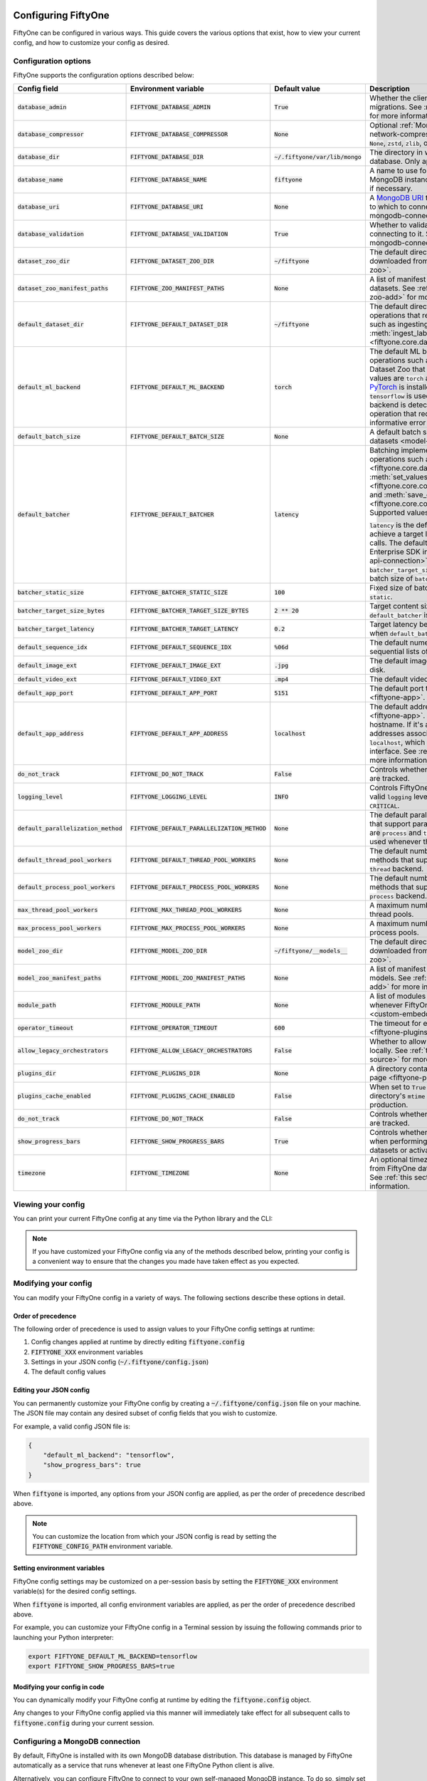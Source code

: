 .. _configuring-fiftyone:

Configuring FiftyOne
====================

.. default-role:: code

FiftyOne can be configured in various ways. This guide covers the various
options that exist, how to view your current config, and how to customize your
config as desired.

Configuration options
---------------------

FiftyOne supports the configuration options described below:

+----------------------------------+-------------------------------------------+-------------------------------+----------------------------------------------------------------------------------------+
| Config field                     | Environment variable                      | Default value                 | Description                                                                            |
+==================================+===========================================+===============================+========================================================================================+
| `database_admin`                 | `FIFTYONE_DATABASE_ADMIN`                 | `True`                        | Whether the client is allowed to trigger database migrations. See                      |
|                                  |                                           |                               | :ref:`this section <database-migrations>` for more information.                        |
+----------------------------------+-------------------------------------------+-------------------------------+----------------------------------------------------------------------------------------+
| `database_compressor`            | `FIFTYONE_DATABASE_COMPRESSOR`            | `None`                        | Optional :ref:`MongoDB network compression <mongodb-network-compression>` to use. The  |
|                                  |                                           |                               | supported values are `None`, `zstd`, `zlib`, or `snappy`.                              |
+----------------------------------+-------------------------------------------+-------------------------------+----------------------------------------------------------------------------------------+
| `database_dir`                   | `FIFTYONE_DATABASE_DIR`                   | `~/.fiftyone/var/lib/mongo`   | The directory in which to store FiftyOne's backing database. Only applicable if        |
|                                  |                                           |                               | `database_uri` is not defined.                                                         |
+----------------------------------+-------------------------------------------+-------------------------------+----------------------------------------------------------------------------------------+
| `database_name`                  | `FIFTYONE_DATABASE_NAME`                  | `fiftyone`                    | A name to use for FiftyOne's backing database in your MongoDB instance. The database   |
|                                  |                                           |                               | is automatically created if necessary.                                                 |
+----------------------------------+-------------------------------------------+-------------------------------+----------------------------------------------------------------------------------------+
| `database_uri`                   | `FIFTYONE_DATABASE_URI`                   | `None`                        | A `MongoDB URI <https://docs.mongodb.com/manual/reference/connection-string/>`_ to     |
|                                  |                                           |                               | specifying a custom MongoDB database to which to connect. See                          |
|                                  |                                           |                               | :ref:`this section <configuring-mongodb-connection>` for more information.             |
+----------------------------------+-------------------------------------------+-------------------------------+----------------------------------------------------------------------------------------+
| `database_validation`            | `FIFTYONE_DATABASE_VALIDATION`            | `True`                        | Whether to validate the compatibility of database before connecting to it. See         |
|                                  |                                           |                               | :ref:`this section <configuring-mongodb-connection>` for more information.             |
+----------------------------------+-------------------------------------------+-------------------------------+----------------------------------------------------------------------------------------+
| `dataset_zoo_dir`                | `FIFTYONE_DATASET_ZOO_DIR`                | `~/fiftyone`                  | The default directory in which to store datasets that are downloaded from the          |
|                                  |                                           |                               | :ref:`FiftyOne Dataset Zoo <dataset-zoo>`.                                             |
+----------------------------------+-------------------------------------------+-------------------------------+----------------------------------------------------------------------------------------+
| `dataset_zoo_manifest_paths`     | `FIFTYONE_ZOO_MANIFEST_PATHS`             | `None`                        | A list of manifest JSON files specifying additional zoo datasets. See                  |
|                                  |                                           |                               | :ref:`adding datasets to the zoo <dataset-zoo-add>` for more information.              |
+----------------------------------+-------------------------------------------+-------------------------------+----------------------------------------------------------------------------------------+
| `default_dataset_dir`            | `FIFTYONE_DEFAULT_DATASET_DIR`            | `~/fiftyone`                  | The default directory to use when performing FiftyOne operations that                  |
|                                  |                                           |                               | require writing dataset contents to disk, such as ingesting datasets via               |
|                                  |                                           |                               | :meth:`ingest_labeled_images() <fiftyone.core.dataset.Dataset.ingest_labeled_images>`. |
+----------------------------------+-------------------------------------------+-------------------------------+----------------------------------------------------------------------------------------+
| `default_ml_backend`             | `FIFTYONE_DEFAULT_ML_BACKEND`             | `torch`                       | The default ML backend to use when performing operations such as                       |
|                                  |                                           |                               | downloading datasets from the FiftyOne Dataset Zoo that support multiple ML            |
|                                  |                                           |                               | backends. Supported values are `torch` and `tensorflow`. By default,                   |
|                                  |                                           |                               | `torch` is used if `PyTorch <https://pytorch.org>`_ is installed in your               |
|                                  |                                           |                               | Python environment, and `tensorflow` is used if                                        |
|                                  |                                           |                               | `TensorFlow <http://tensorflow.org>`_ is installed. If no supported backend            |
|                                  |                                           |                               | is detected, this defaults to `None`, and any operation that requires an               |
|                                  |                                           |                               | installed ML backend will raise an informative error message if invoked in             |
|                                  |                                           |                               | this state.                                                                            |
+----------------------------------+-------------------------------------------+-------------------------------+----------------------------------------------------------------------------------------+
| `default_batch_size`             | `FIFTYONE_DEFAULT_BATCH_SIZE`             | `None`                        | A default batch size to use when :ref:`applying models to datasets <model-zoo-apply>`. |
+----------------------------------+-------------------------------------------+-------------------------------+----------------------------------------------------------------------------------------+
| `default_batcher`                | `FIFTYONE_DEFAULT_BATCHER`                | `latency`                     | Batching implementation to use in some batched database operations such as             |
|                                  |                                           |                               | :meth:`add_samples() <fiftyone.core.dataset.Dataset.add_samples>`,                     |
|                                  |                                           |                               | :meth:`set_values() <fiftyone.core.collections.SampleCollection.set_values>`, and      |
|                                  |                                           |                               | :meth:`save_context() <fiftyone.core.collections.SampleCollection.save_context>`.      |
|                                  |                                           |                               | Supported values are `latency`, `size`, and `static`.                                  |
|                                  |                                           |                               |                                                                                        |
|                                  |                                           |                               | `latency` is the default, which uses a dynamic batch size to achieve a target latency  |
|                                  |                                           |                               | of `batcher_target_latency` between calls. The default changes to `size` for the       |
|                                  |                                           |                               | FiftyOne Enterprise SDK in :ref:`API connection mode <enterprise-api-connection>`,     |
|                                  |                                           |                               | which targets a size of `batcher_target_size_bytes` for each call. `static` uses a     |
|                                  |                                           |                               | fixed batch size of `batcher_static_size`.                                             |
+----------------------------------+-------------------------------------------+-------------------------------+----------------------------------------------------------------------------------------+
| `batcher_static_size`            | `FIFTYONE_BATCHER_STATIC_SIZE`            | `100`                         | Fixed size of batches. Only used when `default_batcher` is `static`.                   |
+----------------------------------+-------------------------------------------+-------------------------------+----------------------------------------------------------------------------------------+
| `batcher_target_size_bytes`      | `FIFTYONE_BATCHER_TARGET_SIZE_BYTES`      | `2 ** 20`                     | Target content size of batches, in bytes. Only used when `default_batcher` is `size`.  |
+----------------------------------+-------------------------------------------+-------------------------------+----------------------------------------------------------------------------------------+
| `batcher_target_latency`         | `FIFTYONE_BATCHER_TARGET_LATENCY`         | `0.2`                         | Target latency between batches, in seconds. Only used when `default_batcher` is        |
|                                  |                                           |                               | `latency`.                                                                             |
+----------------------------------+-------------------------------------------+-------------------------------+----------------------------------------------------------------------------------------+
| `default_sequence_idx`           | `FIFTYONE_DEFAULT_SEQUENCE_IDX`           | `%06d`                        | The default numeric string pattern to use when writing sequential lists of             |
|                                  |                                           |                               | files.                                                                                 |
+----------------------------------+-------------------------------------------+-------------------------------+----------------------------------------------------------------------------------------+
| `default_image_ext`              | `FIFTYONE_DEFAULT_IMAGE_EXT`              | `.jpg`                        | The default image format to use when writing images to disk.                           |
+----------------------------------+-------------------------------------------+-------------------------------+----------------------------------------------------------------------------------------+
| `default_video_ext`              | `FIFTYONE_DEFAULT_VIDEO_EXT`              | `.mp4`                        | The default video format to use when writing videos to disk.                           |
+----------------------------------+-------------------------------------------+-------------------------------+----------------------------------------------------------------------------------------+
| `default_app_port`               | `FIFTYONE_DEFAULT_APP_PORT`               | `5151`                        | The default port to use to serve the :ref:`FiftyOne App <fiftyone-app>`.               |
+----------------------------------+-------------------------------------------+-------------------------------+----------------------------------------------------------------------------------------+
| `default_app_address`            | `FIFTYONE_DEFAULT_APP_ADDRESS`            | `localhost`                   | The default address to use to serve the :ref:`FiftyOne App <fiftyone-app>`. This may   |
|                                  |                                           |                               | be either an IP address or hostname. If it's a hostname, the App will listen to all    |
|                                  |                                           |                               | IP addresses associated with the name. The default is `localhost`, which means the App |
|                                  |                                           |                               | will only listen on the local interface. See :ref:`this page <restricting-app-address>`|
|                                  |                                           |                               | for more information.                                                                  |
+----------------------------------+-------------------------------------------+-------------------------------+----------------------------------------------------------------------------------------+
| `do_not_track`                   | `FIFTYONE_DO_NOT_TRACK`                   | `False`                       | Controls whether UUID based import and App usage events are tracked.                   |
+----------------------------------+-------------------------------------------+-------------------------------+----------------------------------------------------------------------------------------+
| `logging_level`                  | `FIFTYONE_LOGGING_LEVEL`                  | `INFO`                        | Controls FiftyOne's package-wide logging level. Can be any valid ``logging`` level as  |
|                                  |                                           |                               | a string: ``DEBUG, INFO, WARNING, ERROR, CRITICAL``.                                   |
+----------------------------------+-------------------------------------------+-------------------------------+----------------------------------------------------------------------------------------+
| `default_parallelization_method` | `FIFTYONE_DEFAULT_PARALLELIZATION_METHOD` | `None`                        | The default parallelization method to use when methods that support parallelism are    |
|                                  |                                           |                               | invoked. The supported values are `process` and `thread`. By default, the `process`    |
|                                  |                                           |                               | backend is used whenever the execution environment supports it.                        |
+----------------------------------+-------------------------------------------+-------------------------------+----------------------------------------------------------------------------------------+
| `default_thread_pool_workers`    | `FIFTYONE_DEFAULT_THREAD_POOL_WORKERS`    | `None`                        | The default number of worker threads to use when methods that support parallelism are  |
|                                  |                                           |                               | invoked with the `thread` backend.                                                     |
+----------------------------------+-------------------------------------------+-------------------------------+----------------------------------------------------------------------------------------+
| `default_process_pool_workers`   | `FIFTYONE_DEFAULT_PROCESS_POOL_WORKERS`   | `None`                        | The default number of worker threads to use when methods that support parallelism are  |
|                                  |                                           |                               | invoked with the `process` backend.                                                    |
+----------------------------------+-------------------------------------------+-------------------------------+----------------------------------------------------------------------------------------+
| `max_thread_pool_workers`        | `FIFTYONE_MAX_THREAD_POOL_WORKERS`        | `None`                        | A maximum number of workers to allow when creating thread pools.                       |
+----------------------------------+-------------------------------------------+-------------------------------+----------------------------------------------------------------------------------------+
| `max_process_pool_workers`       | `FIFTYONE_MAX_PROCESS_POOL_WORKERS`       | `None`                        | A maximum number of workers to allow when creating process pools.                      |
+----------------------------------+-------------------------------------------+-------------------------------+----------------------------------------------------------------------------------------+
| `model_zoo_dir`                  | `FIFTYONE_MODEL_ZOO_DIR`                  | `~/fiftyone/__models__`       | The default directory in which to store models that are downloaded from the            |
|                                  |                                           |                               | :ref:`FiftyOne Model Zoo <model-zoo>`.                                                 |
+----------------------------------+-------------------------------------------+-------------------------------+----------------------------------------------------------------------------------------+
| `model_zoo_manifest_paths`       | `FIFTYONE_MODEL_ZOO_MANIFEST_PATHS`       | `None`                        | A list of manifest JSON files specifying additional zoo models. See                    |
|                                  |                                           |                               | :ref:`adding models to the zoo <model-zoo-add>` for more information.                  |
+----------------------------------+-------------------------------------------+-------------------------------+----------------------------------------------------------------------------------------+
| `module_path`                    | `FIFTYONE_MODULE_PATH`                    | `None`                        | A list of modules that should be automatically imported whenever FiftyOne is imported. |
|                                  |                                           |                               | See :ref:`this page <custom-embedded-documents>` for an example usage.                 |
+----------------------------------+-------------------------------------------+-------------------------------+----------------------------------------------------------------------------------------+
| `operator_timeout`               | `FIFTYONE_OPERATOR_TIMEOUT`               | `600`                         | The timeout for execution of an operator. See :ref:`this page <fiftyone-plugins>` for  |
|                                  |                                           |                               | more information.                                                                      |
+----------------------------------+-------------------------------------------+-------------------------------+----------------------------------------------------------------------------------------+
| `allow_legacy_orchestrators`     | `FIFTYONE_ALLOW_LEGACY_ORCHESTRATORS`     | `False`                       | Whether to allow delegated operations to be scheduled locally.                         |
|                                  |                                           |                               | See :ref:`this page <delegated-orchestrator-open-source>` for more information.        |
+----------------------------------+-------------------------------------------+-------------------------------+----------------------------------------------------------------------------------------+
| `plugins_dir`                    | `FIFTYONE_PLUGINS_DIR`                    | `None`                        | A directory containing custom App plugins. See :ref:`this page <fiftyone-plugins>` for |
|                                  |                                           |                               | more information.                                                                      |
+----------------------------------+-------------------------------------------+-------------------------------+----------------------------------------------------------------------------------------+
| `plugins_cache_enabled`          | `FIFTYONE_PLUGINS_CACHE_ENABLED`          | `False`                       | When set to ``True`` plugins will be cached until their directory's ``mtime`` changes. |
|                                  |                                           |                               | This is intended to be used in production.                                             |
+----------------------------------+-------------------------------------------+-------------------------------+----------------------------------------------------------------------------------------+
| `do_not_track`                   | `FIFTYONE_DO_NOT_TRACK`                   | `False`                       | Controls whether UUID based import and App usage events are tracked.                   |
+----------------------------------+-------------------------------------------+-------------------------------+----------------------------------------------------------------------------------------+
| `show_progress_bars`             | `FIFTYONE_SHOW_PROGRESS_BARS`             | `True`                        | Controls whether progress bars are printed to the terminal when performing             |
|                                  |                                           |                               | operations such reading/writing large datasets or activating FiftyOne                  |
|                                  |                                           |                               | Brain methods on datasets.                                                             |
+----------------------------------+-------------------------------------------+-------------------------------+----------------------------------------------------------------------------------------+
| `timezone`                       | `FIFTYONE_TIMEZONE`                       | `None`                        | An optional timezone string. If provided, all datetimes read from FiftyOne datasets    |
|                                  |                                           |                               | will be expressed in this timezone. See :ref:`this section <configuring-timezone>` for |
|                                  |                                           |                               | more information.                                                                      |
+----------------------------------+-------------------------------------------+-------------------------------+----------------------------------------------------------------------------------------+

Viewing your config
-------------------

You can print your current FiftyOne config at any time via the Python library
and the CLI:

.. tabs::

  .. tab:: Python

    .. code-block:: python

        import fiftyone as fo

        # Print your current config
        print(fo.config)

        # Print a specific config field
        print(fo.config.default_ml_backend)

    .. code-block:: text

        {
            "batcher_static_size": 100,
            "batcher_target_latency": 0.2,
            "batcher_target_size_bytes": 1048576,
            "database_admin": true,
            "database_dir": "~/.fiftyone/var/lib/mongo",
            "database_name": "fiftyone",
            "database_uri": null,
            "database_validation": true,
            "dataset_zoo_dir": "~/fiftyone",
            "dataset_zoo_manifest_paths": null,
            "default_app_address": null,
            "default_app_port": 5151,
            "default_batch_size": null,
            "default_batcher": "latency",
            "default_dataset_dir": "~/fiftyone",
            "default_image_ext": ".jpg",
            "default_ml_backend": "torch",
            "default_parallelization_method": null,
            "default_process_pool_workers": null,
            "default_sequence_idx": "%06d",
            "default_thread_pool_workers": null,
            "default_video_ext": ".mp4",
            "do_not_track": false,
            "logging_level": "INFO",
            "max_process_pool_workers": null,
            "max_thread_pool_workers": null,
            "model_zoo_dir": "~/fiftyone/__models__",
            "model_zoo_manifest_paths": null,
            "module_path": null,
            "operator_timeout": 600,
            "allow_legacy_orchestrators": false,
            "plugins_cache_enabled": false,
            "plugins_dir": null,
            "requirement_error_level": 0,
            "show_progress_bars": true,
            "timezone": null
        }

        torch

  .. tab:: CLI

    .. code-block:: shell

        # Print your current config
        fiftyone config

        # Print a specific config field
        fiftyone config default_ml_backend

    .. code-block:: text

        {
            "batcher_static_size": 100,
            "batcher_target_latency": 0.2,
            "batcher_target_size_bytes": 1048576,
            "database_admin": true,
            "database_dir": "~/.fiftyone/var/lib/mongo",
            "database_name": "fiftyone",
            "database_uri": null,
            "database_validation": true,
            "dataset_zoo_dir": "~/fiftyone",
            "dataset_zoo_manifest_paths": null,
            "default_app_address": null,
            "default_app_port": 5151,
            "default_batch_size": null,
            "default_batcher": "latency",
            "default_dataset_dir": "~/fiftyone",
            "default_image_ext": ".jpg",
            "default_ml_backend": "torch",
            "default_parallelization_method": null,
            "default_process_pool_workers": null,
            "default_sequence_idx": "%06d",
            "default_thread_pool_workers": null,
            "default_video_ext": ".mp4",
            "do_not_track": false,
            "logging_level": "INFO",
            "max_process_pool_workers": null,
            "max_thread_pool_workers": null,
            "model_zoo_dir": "~/fiftyone/__models__",
            "model_zoo_manifest_paths": null,
            "module_path": null,
            "operator_timeout": 600,
            "allow_legacy_orchestrators": false,
            "plugins_cache_enabled": false,
            "plugins_dir": null,
            "requirement_error_level": 0,
            "show_progress_bars": true,
            "timezone": null
        }

        torch

.. note::

    If you have customized your FiftyOne config via any of the methods
    described below, printing your config is a convenient way to ensure that
    the changes you made have taken effect as you expected.

Modifying your config
---------------------

You can modify your FiftyOne config in a variety of ways. The following
sections describe these options in detail.

Order of precedence
~~~~~~~~~~~~~~~~~~~

The following order of precedence is used to assign values to your FiftyOne
config settings at runtime:

1. Config changes applied at runtime by directly editing `fiftyone.config`
2. `FIFTYONE_XXX` environment variables
3. Settings in your JSON config (`~/.fiftyone/config.json`)
4. The default config values

Editing your JSON config
~~~~~~~~~~~~~~~~~~~~~~~~

You can permanently customize your FiftyOne config by creating a
`~/.fiftyone/config.json` file on your machine. The JSON file may contain any
desired subset of config fields that you wish to customize.

For example, a valid config JSON file is:

.. code-block:: json

    {
        "default_ml_backend": "tensorflow",
        "show_progress_bars": true
    }

When `fiftyone` is imported, any options from your JSON config are applied,
as per the order of precedence described above.

.. note::

    You can customize the location from which your JSON config is read by
    setting the `FIFTYONE_CONFIG_PATH` environment variable.

Setting environment variables
~~~~~~~~~~~~~~~~~~~~~~~~~~~~~

FiftyOne config settings may be customized on a per-session basis by setting
the `FIFTYONE_XXX` environment variable(s) for the desired config settings.

When `fiftyone` is imported, all config environment variables are applied, as
per the order of precedence described above.

For example, you can customize your FiftyOne config in a Terminal session by
issuing the following commands prior to launching your Python interpreter:

.. code-block:: shell

    export FIFTYONE_DEFAULT_ML_BACKEND=tensorflow
    export FIFTYONE_SHOW_PROGRESS_BARS=true

Modifying your config in code
~~~~~~~~~~~~~~~~~~~~~~~~~~~~~

You can dynamically modify your FiftyOne config at runtime by editing the
`fiftyone.config` object.

Any changes to your FiftyOne config applied via this manner will immediately
take effect for all subsequent calls to `fiftyone.config` during your current
session.

.. code-block:: python
    :linenos:

    import fiftyone as fo

    fo.config.default_ml_backend = "tensorflow"
    fo.config.show_progress_bars = True

.. _configuring-mongodb-connection:

Configuring a MongoDB connection
--------------------------------

By default, FiftyOne is installed with its own MongoDB database distribution.
This database is managed by FiftyOne automatically as a service that runs
whenever at least one FiftyOne Python client is alive.

Alternatively, you can configure FiftyOne to connect to your own self-managed
MongoDB instance. To do so, simply set the `database_uri` property of your
FiftyOne config to any valid
`MongoDB connection string URI <https://docs.mongodb.com/manual/reference/connection-string/>`_.

You can achieve this by adding the following entry to your
`~/.fiftyone/config.json` file:

.. code-block:: json

    {
        "database_uri": "mongodb://[username:password@]host[:port]"
    }

or you can set the following environment variable:

.. code-block:: shell

    export FIFTYONE_DATABASE_URI=mongodb://[username:password@]host[:port]

If you are running MongoDB with authentication enabled (the `--auth` flag),
FiftyOne must connect as a root user.

You can create a root user with the Mongo shell as follows:

.. code-block:: shell

    mongo --shell
    > use admin
    > db.createUser({user: "username", pwd: passwordPrompt(), roles: ["root"]})

You must also add `?authSource=admin` to your database URI:

.. code-block:: text

    mongodb://[username:password@]host[:port]/?authSource=admin

.. _mongodb-network-compression:

MongoDB network compression
~~~~~~~~~~~~~~~~~~~~~~~~~~~

You can optionally configure
`MongoDB network compression <https://www.mongodb.com/developer/products/mongodb/mongodb-network-compression>`_
via the `database_compressor` config setting.

By default, compression is disabled, but enabling it can give a signifcant
performance boost in suboptimal network environments.

You can achieve this by adding the following entry to your
`~/.fiftyone/config.json` file:

.. code-block:: json

    {
        "database_compressor": "zstd"
    }

or you can set the following environment variable:

.. code-block:: shell

    export FIFTYONE_DATABASE_COMPRESSOR=zstd

The supported values are `zstd`, `zlib`, and `snappy`.

When network compression makes sense, we recommend `zstd` as the preferred
compressor based on our benchmarking results, but any compressor supported by
your version of MongoDB will work, provided you've installed the required
python package.

.. _using-a-different-mongodb-version:

Using a different MongoDB version
~~~~~~~~~~~~~~~~~~~~~~~~~~~~~~~~~

FiftyOne is designed for **MongoDB v5.0 or later**.

If you wish to connect FiftyOne to a MongoDB database whose version is not
explicitly supported, you will also need to set the `database_validation`
property of your FiftyOne config to `False` to suppress a runtime error that
will otherwise occur.

You can achieve this by adding the following entry to your
`~/.fiftyone/config.json` file:

.. code-block:: json

    {
        "database_validation": false
    }

or you can set the following environment variable:

.. code-block:: shell

    export FIFTYONE_DATABASE_VALIDATION=false

Controlling database migrations
~~~~~~~~~~~~~~~~~~~~~~~~~~~~~~~

If you are working with a shared MongoDB database, you can use
:ref:`database admin privileges <database-migrations>` to control which clients
are allowed to migrate the shared database.

Example custom database usage
~~~~~~~~~~~~~~~~~~~~~~~~~~~~~

In order to use a custom MongoDB database with FiftyOne, you must manually
start the database before importing FiftyOne. MongoDB provides
`a variety of options <https://docs.mongodb.com/manual/tutorial/manage-mongodb-processes>`_
for this, including running the database as a daemon automatically.

In the simplest case, you can just run `mongod` in one shell:

.. code-block:: shell

    mkdir -p /path/for/db
    mongod --dbpath /path/for/db

Then, in another shell, configure the database URI and launch FiftyOne:

.. code-block:: shell

    export FIFTYONE_DATABASE_URI=mongodb://localhost

.. code-block:: python

    import fiftyone as fo
    import fiftyone.zoo as foz

    dataset = foz.load_zoo_dataset("quickstart")
    session = fo.launch_app(dataset)

.. _database-migrations:

Database migrations
-------------------

New FiftyOne versions occasionally introduce data model changes that require
database migrations when you :ref:`upgrade <upgrading-fiftyone>` or
:ref:`downgrade <downgrading-fiftyone>`.

By default, database upgrades happen automatically in two steps:

-   **Database**: when you import FiftyOne for the first time using a newer
    version of the Python package, the database's version is automatically
    updated to match your client version
-   **Datasets** are lazily migrated to the current database version on a
    per-dataset basis whenever you load the dataset for the first time using a
    newer version of the FiftyOne package

Database downgrades must be manually performed. See
:ref:`this page <downgrading-fiftyone>` for instructions.

You can use the :ref:`fiftyone migrate <cli-fiftyone-migrate>` command to view
the current versions of your client, database, and datasets:

.. code-block:: shell

    # View your client, database, and dataset versions
    fiftyone migrate --info

.. code-block:: text

    Client version: 0.16.6
    Compatible versions: >=0.16.3,<0.17

    Database version: 0.16.6

    dataset                      version
    ---------------------------  ---------
    bdd100k-validation           0.16.5
    quickstart                   0.16.5
    ...

Restricting migrations
~~~~~~~~~~~~~~~~~~~~~~

You can use the `database_admin` config setting to control whether a client is
allowed to upgrade/downgrade your FiftyOne database. The default is `True`,
which means that upgrades are automatically performed when you connect to your
database with newer Python client versions.

If you set `database_admin` to `False`, your client will **never** cause the
database to be migrated to a new version. Instead, you'll see the following
behavior:

-   If your client is compatible with the current database version, you will be
    allowed to connect to the database and use FiftyOne
-   If your client is not compatible with the current database version, you
    will see an informative error message when you import the library

You can restrict migrations by adding the following entry to your
`~/.fiftyone/config.json` file:

.. code-block:: json

    {
        "database_admin": false
    }

or by setting the following environment variable:

.. code-block:: shell

    export FIFTYONE_DATABASE_ADMIN=false

.. note::

    A common pattern when working with
    :ref:`custom/shared MongoDB databases <configuring-mongodb-connection>` is
    to adopt a convention that all non-administrators set their
    `database_admin` config setting to `False` to ensure that they cannot
    trigger automatic database upgrades by connecting to the database with
    newer Python client versions.

Coordinating a migration
~~~~~~~~~~~~~~~~~~~~~~~~

If you are working in an environment where multiple services are connecting to
your MongoDB database at any given time, use this strategy to upgrade your
deployment:

1.  Ensure that all clients are running without database admin privileges,
    e.g., by adding this to their `~/.fiftyone/config.json`:

.. code-block:: json

    {
        "database_admin": false
    }

2.  Perform a test upgrade of one client and ensure that it is compatible with
    your current database version:

.. code-block:: shell

    # In a test environment
    pip install --upgrade fiftyone

    # View client's compatibility info
    fiftyone migrate --info

.. code-block:: python

    import fiftyone as fo

    # Convince yourself that the new client can load a dataset
    dataset = fo.load_dataset(...)

3.  Now upgrade the client version used by all services:

.. code-block:: shell

    # In all client environments
    pip install --upgrade fiftyone

4.  Once all services are running the new client version, upgrade the database
    with admin privileges:

.. code-block:: shell

    export FIFTYONE_DATABASE_ADMIN=true

    pip install --upgrade fiftyone
    fiftyone migrate --all

.. note::

    Newly created datasets will always bear the
    :meth:`version <fiftyone.core.dataset.Dataset.version>` of the Python
    client that created them, which may differ from your database's version
    if you are undergoing a migration.

    If the new client's version is not in the compatibility range for the old
    clients that are still in use, the old clients will not be able to load
    the new datasets.

    Therefore, it is recommended to upgrade all clients as soon as possible!

.. _configuring-timezone:

Configuring a timezone
----------------------

By default, FiftyOne loads all datetimes in FiftyOne datasets as naive
`datetime` objects expressed in UTC time.

However, you can configure FiftyOne to express datetimes in a specific timezone
by setting the `timezone` property of your FiftyOne config.

The `timezone` property can be set to any timezone string supported by
`pytz.timezone()`, or `"local"` to use your current local timezone.

For example, you could set the `FIFTYONE_TIMEZONE` environment variable:

.. code-block:: shell

    # Local timezone
    export FIFTYONE_TIMEZONE=local

    # US Eastern timezone
    export FIFTYONE_TIMEZONE=US/Eastern

Or, you can even dynamically change the timezone while you work in Python:

.. code-block:: python
    :linenos:

    from datetime import datetime
    import fiftyone as fo

    sample = fo.Sample(filepath="image.png", created_at=datetime.utcnow())

    dataset = fo.Dataset()
    dataset.add_sample(sample)

    print(sample.created_at)
    # 2021-08-24 20:24:09.723021

    fo.config.timezone = "local"
    dataset.reload()

    print(sample.created_at)
    # 2021-08-24 16:24:09.723000-04:00

.. note::

    The `timezone` setting does not affect the internal database representation
    of datetimes, which are always stored as UTC timestamps.

.. _configuring-fiftyone-app:

Configuring the App
===================

The :ref:`FiftyOne App <fiftyone-app>` can also be configured in various ways.
A new copy of your App config is applied to each |Session| object that is
created when you launch the App. A session's config can be inspected and
modified via the :meth:`session.config <fiftyone.core.session.Session.config>`
property.

.. code-block:: python
    :linenos:

    import fiftyone as fo
    import fiftyone.zoo as foz

    dataset = foz.load_zoo_dataset("quickstart")
    print(fo.app_config)

    session = fo.launch_app(dataset)
    print(session.config)

.. note::

    For changes to a live session's config to take effect in the App, you must
    call :meth:`session.refresh() <fiftyone.core.session.Session.refresh>` or
    invoke another state-updating action such as ``session.view = my_view``.

The FiftyOne App can be configured in the ways described below:

+----------------------------+-----------------------------------------+---------------+--------------------------------------------------------------------------------------------+
| Config field               | Environment variable                    | Default value | Description                                                                                |
+============================+=========================================+===============+============================================================================================+
| `color_by`                 | `FIFTYONE_APP_COLOR_BY`                 | `"field"`     | Whether to color labels by their field name (`"field"`), `label` value (`"label"`), or     |
|                            |                                         |               | render each instance ID/trajectory index (`"instance"`).                                   |
+----------------------------+-----------------------------------------+---------------+--------------------------------------------------------------------------------------------+
| `color_pool`               | `FIFTYONE_APP_COLOR_POOL`               | See below     | A list of browser supported color strings from which the App should draw from when         |
|                            |                                         |               | drawing labels (e.g., object bounding boxes).                                              |
+----------------------------+-----------------------------------------+---------------+--------------------------------------------------------------------------------------------+
| `colorscale`               | `FIFTYONE_APP_COLORSCALE`               | `"viridis"`   | The colorscale to use when rendering heatmaps in the App. See                              |
|                            |                                         |               | :ref:`this section <heatmaps>` for more details.                                           |
+----------------------------+-----------------------------------------+---------------+--------------------------------------------------------------------------------------------+
| `default_query_performance`| `FIFTYONE_APP_DEFAULT_QUERY_PERFORMANCE`| `True`        | Default if a user hasn't selected a query performance mode in their current session. See   |
|                            |                                         |               | :ref:`this section <app-optimizing-query-performance>` for more details.                   |
+----------------------------+-----------------------------------------+---------------+--------------------------------------------------------------------------------------------+
| `disable_frame_filtering`  | `FIFTYONE_APP_DISABLE_FRAME_FILTERING`  | `False`       | Whether to disable frame filtering for video datasets in the App's grid view. See          |
|                            |                                         |               | :ref:`this section <app-optimizing-query-performance>` for more details.                   |
+----------------------------+-----------------------------------------+---------------+--------------------------------------------------------------------------------------------+
| `enable_query_performance` | `FIFTYONE_APP_ENABLE_QUERY_PERFORMANCE` | `True`        | Whether to show the query performance toggle in the UI for users to select. See            |
|                            |                                         |               | :ref:`this section <app-optimizing-query-performance>` for more details.                   |
+----------------------------+-----------------------------------------+---------------+--------------------------------------------------------------------------------------------+
| `grid_zoom`                | `FIFTYONE_APP_GRID_ZOOM`                | `5`           | The zoom level of the App's sample grid. Larger values result in larger samples (and thus  |
|                            |                                         |               | fewer samples in the grid). Supported values are `{0, 1, ..., 10}`.                        |
+----------------------------+-----------------------------------------+---------------+--------------------------------------------------------------------------------------------+
| `loop_videos`              | `FIFTYONE_APP_LOOP_VIDEOS`              | `False`       | Whether to loop videos by default in the expanded sample view.                             |
+----------------------------+-----------------------------------------+---------------+--------------------------------------------------------------------------------------------+
| `media_fallback`           | `FIFTYONE_APP_MEDIA_FALLBACK`           | `False`       | Whether to fall back to the default media field (`"filepath"`) when the configured media   |
|                            |                                         |               | field's value for a sample is not defined.                                                 |
+----------------------------+-----------------------------------------+---------------+--------------------------------------------------------------------------------------------+
| `multicolor_keypoints`     | `FIFTYONE_APP_MULTICOLOR_KEYPOINTS`     | `False`       | Whether to independently coloy keypoint points by their index                              |
+----------------------------+-----------------------------------------+---------------+--------------------------------------------------------------------------------------------+
| `notebook_height`          | `FIFTYONE_APP_NOTEBOOK_HEIGHT`          | `800`         | The height of App instances displayed in notebook cells.                                   |
+----------------------------+-----------------------------------------+---------------+--------------------------------------------------------------------------------------------+
| `proxy_url`                | `FIFTYONE_APP_PROXY_URL`                | `None`        | A URL string to override the default server URL. Useful for configuring the session        |
|                            |                                         |               | through a reverse proxy in notebook environments.                                          |
+----------------------------+-----------------------------------------+---------------+--------------------------------------------------------------------------------------------+
| `show_confidence`          | `FIFTYONE_APP_SHOW_CONFIDENCE`          | `True`        | Whether to show confidences when rendering labels in the App's expanded sample view.       |
+----------------------------+-----------------------------------------+---------------+--------------------------------------------------------------------------------------------+
| `show_index`               | `FIFTYONE_APP_SHOW_INDEX`               | `True`        | Whether to show indexes when rendering labels in the App's expanded sample view.           |
+----------------------------+-----------------------------------------+---------------+--------------------------------------------------------------------------------------------+
| `show_label`               | `FIFTYONE_APP_SHOW_LABEL`               | `True`        | Whether to show the label value when rendering detection labels in the App's expanded      |
|                            |                                         |               | sample view.                                                                               |
+----------------------------+-----------------------------------------+---------------+--------------------------------------------------------------------------------------------+
| `show_skeletons`           | `FIFTYONE_APP_SHOW_SKELETONS`           | `True`        | Whether to show keypoint skeletons, if available.                                          |
+----------------------------+-----------------------------------------+---------------+--------------------------------------------------------------------------------------------+
| `show_tooltip`             | `FIFTYONE_APP_SHOW_TOOLTIP`             | `True`        | Whether to show the tooltip when hovering over labels in the App's expanded sample view.   |
+----------------------------+-----------------------------------------+---------------+--------------------------------------------------------------------------------------------+
| `theme`                    | `FIFTYONE_APP_THEME`                    | `"browser"`   | The default theme to use in the App. Supported values are `{"browser", "dark", "light"}`.  |
|                            |                                         |               | If `"browser"`, your current theme will be persisted in your browser's storage.            |
+----------------------------+-----------------------------------------+---------------+--------------------------------------------------------------------------------------------+
| `use_frame_number`         | `FIFTYONE_APP_USE_FRAME_NUMBER`         | `False`       | Whether to use the frame number instead of a timestamp in the expanded sample view. Only   |
|                            |                                         |               | applicable to video samples.                                                               |
+----------------------------+-----------------------------------------+---------------+--------------------------------------------------------------------------------------------+
| `plugins`                  | N/A                                     | `{}`          | A dict of plugin configurations. See :ref:`this section <configuring-plugins>` for         |
|                            |                                         |               | details.                                                                                   |
+----------------------------+-----------------------------------------+---------------+--------------------------------------------------------------------------------------------+

Viewing your App config
-----------------------

You can print your App config at any time via the Python library and the CLI:

.. tabs::

  .. tab:: Python

    .. code-block:: python

        import fiftyone as fo

        # Print your current App config
        print(fo.app_config)

        # Print a specific App config field
        print(fo.app_config.show_label)

    .. code-block:: text

        {
            "color_by": "field",
            "color_pool": [
                "#ee0000",
                "#ee6600",
                "#993300",
                "#996633",
                "#999900",
                "#009900",
                "#003300",
                "#009999",
                "#000099",
                "#0066ff",
                "#6600ff",
                "#cc33cc",
                "#777799"
            ],
            "colorscale": "viridis",
            "frame_stream_size": 1000,
            "grid_zoom": 5,
            "loop_videos": false,
            "media_fallback": false,
            "default_query_performance": true,
            "disable_frame_filtering": false,
            "enable_query_performance": true,
            "multicolor_keypoints": false,
            "notebook_height": 800,
            "proxy_url": None,
            "show_confidence": true,
            "show_index": true,
            "show_label": true,
            "show_skeletons": true,
            "show_tooltip": true,
            "sidebar_mode": "fast",
            "theme": "browser",
            "use_frame_number": false,
            "plugins": {},
        }

        True

  .. tab:: CLI

    .. code-block:: shell

        # Print your current App config
        fiftyone app config

        # Print a specific App config field
        fiftyone app config show_label

    .. code-block:: text

        {
            "color_by": "field",
            "color_pool": [
                "#ee0000",
                "#ee6600",
                "#993300",
                "#996633",
                "#999900",
                "#009900",
                "#003300",
                "#009999",
                "#000099",
                "#0066ff",
                "#6600ff",
                "#cc33cc",
                "#777799"
            ],
            "colorscale": "viridis",
            "frame_stream_size": 1000,
            "grid_zoom": 5,
            "default_query_performance": true,
            "disable_frame_filtering": false,
            "enable_query_performance": true,
            "loop_videos": false,
            "media_fallback": false,
            "multicolor_keypoints": false,
            "notebook_height": 800,
            "proxy_url": None,
            "show_confidence": true,
            "show_index": true,
            "show_label": true,
            "show_skeletons": true,
            "show_tooltip": true,
            "sidebar_mode": "fast",
            "theme": "browser",
            "use_frame_number": false,
            "plugins": {},
        }

        True

.. note::

    If you have customized your App config via any of the methods described
    below, printing your config is a convenient way to ensure that the changes
    you made have taken effect as you expected.

Modifying your App config
-------------------------

You can modify your App config in a variety of ways. The following sections
describe these options in detail.

.. note::

    Did you know? You can also configure the behavior of the App on a
    per-dataset basis by customizing your
    :ref:`dataset's App config <dataset-app-config>`.

Order of precedence
~~~~~~~~~~~~~~~~~~~

The following order of precedence is used to assign values to your App config
settings at runtime:

1. Config settings of a
   :class:`Session <fiftyone.core.session.Session>` instance in question
2. App config settings applied at runtime by directly editing
   `fiftyone.app_config`
3. `FIFTYONE_APP_XXX` environment variables
4. Settings in your JSON App config (`~/.fiftyone/app_config.json`)
5. The default App config values

Launching the App with a custom config
~~~~~~~~~~~~~~~~~~~~~~~~~~~~~~~~~~~~~~

You can launch the FiftyOne App with a customized App config on a one-off basis
via the following pattern:

.. code-block:: python
    :linenos:

    import fiftyone as fo
    import fiftyone.zoo as foz

    dataset = foz.load_zoo_dataset("quickstart")

    # Create a custom App config
    app_config = fo.app_config.copy()
    app_config.show_confidence = False
    app_config.show_label = False

    session = fo.launch_app(dataset, config=app_config)

You can also configure a live |Session| by editing its
:meth:`session.config <fiftyone.core.session.Session.config>` property and
calling :meth:`session.refresh() <fiftyone.core.session.Session.refresh>` to
apply the changes:

.. code-block:: python
    :linenos:

    # Customize the config of a live session
    session.config.show_confidence = True
    session.config.show_label = True
    session.refresh()  # must refresh after edits

Editing your JSON App config
~~~~~~~~~~~~~~~~~~~~~~~~~~~~

You can permanently customize your App config by creating a
`~/.fiftyone/app_config.json` file on your machine. The JSON file may contain
any desired subset of config fields that you wish to customize.

For example, a valid App config JSON file is:

.. code-block:: json

    {
        "show_confidence": false,
        "show_label": false
    }

When `fiftyone` is imported, any options from your JSON App config are applied,
as per the order of precedence described above.

.. note::

    You can customize the location from which your JSON App config is read by
    setting the `FIFTYONE_APP_CONFIG_PATH` environment variable.

Setting App environment variables
~~~~~~~~~~~~~~~~~~~~~~~~~~~~~~~~~

App config settings may be customized on a per-session basis by setting the
`FIFTYONE_APP_XXX` environment variable(s) for the desired App config settings.

When `fiftyone` is imported, all App config environment variables are applied,
as per the order of precedence described above.

For example, you can customize your App config in a Terminal session by
issuing the following commands prior to launching your Python interpreter:

.. code-block:: shell

    export FIFTYONE_APP_SHOW_CONFIDENCE=false
    export FIFTYONE_APP_SHOW_LABEL=false

Modifying your App config in code
~~~~~~~~~~~~~~~~~~~~~~~~~~~~~~~~~

You can dynamically modify your App config at runtime by editing the
`fiftyone.app_config` object.

Any changes to your App config applied via this manner will immediately
take effect for all subsequent calls to `fiftyone.app_config` during your
current session.

.. code-block:: python
    :linenos:

    import fiftyone as fo

    fo.app_config.show_confidence = False
    fo.app_config.show_label = False

.. _configuring-plugins:

Configuring plugins
-------------------

You can store system-wide plugin configurations under the `plugins` key of your
App config.

Builtin plugins that you can configure include:

-   The builtin :ref:`Map panel <app-map-panel>`
-   The builtin :ref:`3D visualizer <app-3d-visualizer-config>`
-   Any :ref:`custom plugins <fiftyone-plugins>` that you've registered

For example, you may add the following to your JSON App config
(`~/.fiftyone/app_config.json`) to register a Mapbox token globally on your
system:

.. code-block:: text

    {
        "plugins": {
            "map": {
                "mapboxAccessToken": "XXXXXXXX"
            }
        }
    }

.. note::

    You can also store dataset-specific plugin settings by storing any subset
    of the above values on a :ref:`dataset's App config <dataset-app-config>`.

.. _configuring-proxy-url:

Configuring a proxy URL
-----------------------

When running FiftyOne in a cloud machine, such as a
`SageMaker Notebook <https://aws.amazon.com/sagemaker/notebooks/>`_, a
`proxy_url` should be set in your
:ref:`FiftyOne App config <configuring-fiftyone-app>` before launching the App
in order for browser windows or notebook cells to point to a correct App URL.
For `SageMaker Notebooks <https://aws.amazon.com/sagemaker/notebooks/>`_, the
below code snippet shows how to configure the proxy based on your instance.

.. code-block:: python

    import fiftyone as fo

    # before launching the App, configure a proxy_url
    fo.app_config.proxy_url = "https://<myinstance>.notebook.<region>.sagemaker.aws/proxy/<port>/"

    session = fo.launch_app(port=<port>)
